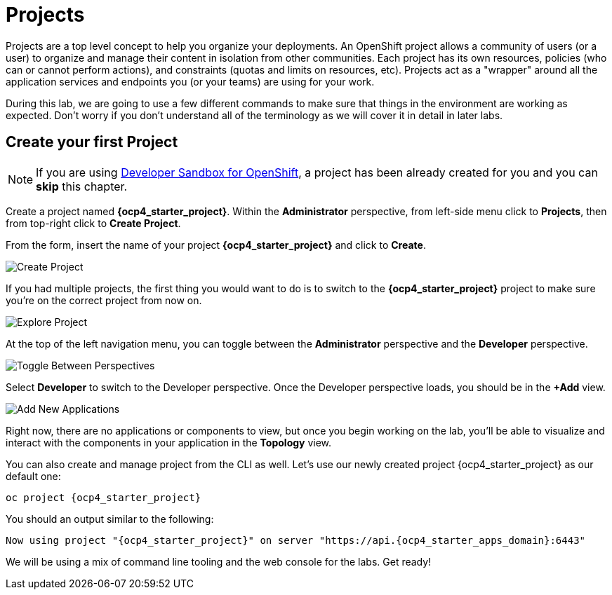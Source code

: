 = Projects
:navtitle: Projects

Projects are a top level concept to help you organize your deployments. An
OpenShift project allows a community of users (or a user) to organize and manage
their content in isolation from other communities. Each project has its own
resources, policies (who can or cannot perform actions), and constraints (quotas
and limits on resources, etc). Projects act as a "wrapper" around all the
application services and endpoints you (or your teams) are using for your work.

During this lab, we are going to use a few different commands to make sure that
things in the environment are working as expected.  Don't worry if you don't
understand all of the terminology as we will cover it in detail in later labs.

[#create_your_first_project]
== Create your first Project

NOTE: If you are using link:https://developers.redhat.com/developer-sandbox[Developer Sandbox for OpenShift], a project has been already created for you and you can *skip* this chapter.

Create a project named *{ocp4_starter_project}*. Within the **Administrator** perspective, from left-side menu click to *Projects*, then from top-right click
to *Create Project*.

From the form, insert the name of your project *{ocp4_starter_project}* and click to *Create*.

image::prerequisites_create_project.png[Create Project]

If you had multiple projects, the first thing you would want to do is to switch
to the *{ocp4_starter_project}* project to make sure you're on the correct project from now on.

image::explore-webconsole2.png[Explore Project]

At the top of the left navigation menu, you can toggle between the *Administrator* perspective and the *Developer* perspective.

image::explore-perspective-toggle.png[Toggle Between Perspectives]

Select *Developer* to switch to the Developer perspective. Once the Developer perspective loads, you should be in the *+Add* view.

image::explore-add-application.png[Add New Applications]

Right now, there are no applications or components to view, but once you begin working on the lab, you'll be able to visualize and interact with the components in your application in the *Topology* view.

You can also create and manage project from the CLI as well. Let's use our newly created project {ocp4_starter_project} as our default one:

[.console-input]
[source,bash,subs="+attributes,macros+"]
----
oc project {ocp4_starter_project}
----

You should an output similar to the following:

[.console-output]
[source,bash,subs="+attributes,macros+"]
----
Now using project "{ocp4_starter_project}" on server "https://api.{ocp4_starter_apps_domain}:6443"
----

We will be using a mix of command line tooling and the web console for the labs.
Get ready!
